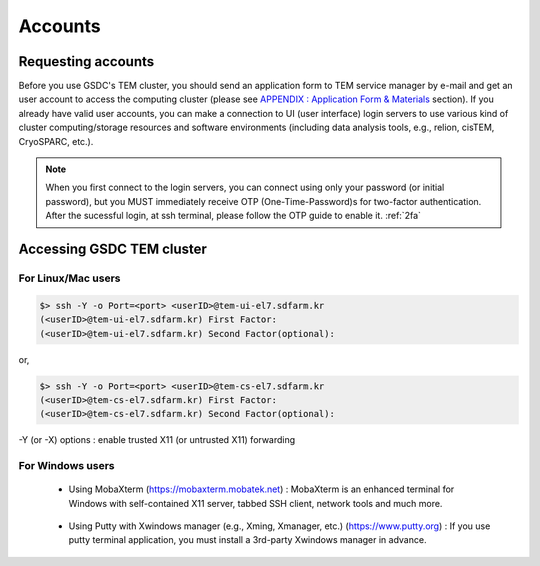 ********
Accounts
********

.. _requesting accounts:

Requesting accounts
===================
Before you use GSDC's TEM cluster, you should send an application form to TEM service manager by e-mail and 
get an user account to access the computing cluster (please see `APPENDIX : Application Form & Materials <https://tem-docs.readthedocs.io/en/latest/app.html#appendix-application-form-materials-newi>`_ section). 
If you already have valid user accounts, 
you can make a connection to UI (user interface) login servers to use various kind of cluster computing/storage resources and software environments (including data analysis tools, e.g., relion, cisTEM, CryoSPARC, etc.).

.. note::
    When you first connect to the login servers, you can connect using only your password (or initial password), but you MUST immediately receive OTP (One-Time-Password)s for two-factor authentication.
    After the sucessful login, at ssh terminal, please follow the OTP guide to enable it. :ref:`2fa`


Accessing GSDC TEM cluster
==========================

For Linux/Mac users
-------------------

.. code-block:: bash

  $> ssh -Y -o Port=<port> <userID>@tem-ui-el7.sdfarm.kr
  (<userID>@tem-ui-el7.sdfarm.kr) First Factor:
  (<userID>@tem-ui-el7.sdfarm.kr) Second Factor(optional):

or, 

.. code-block:: bash

  $> ssh -Y -o Port=<port> <userID>@tem-cs-el7.sdfarm.kr
  (<userID>@tem-cs-el7.sdfarm.kr) First Factor:
  (<userID>@tem-cs-el7.sdfarm.kr) Second Factor(optional):

-Y (or -X) options : enable trusted X11 (or untrusted X11) forwarding


For Windows users
-----------------

  * Using MobaXterm (https://mobaxterm.mobatek.net) :
    MobaXterm is an enhanced terminal for Windows with self-contained X11 server, tabbed SSH client, network tools and much more.

.. image:: images/mobaxterm_resized.JPG
    :scale: 50 %
    :align: center

..

  * Using Putty with Xwindows manager (e.g., Xming, Xmanager, etc.) (https://www.putty.org) :
    If you use putty terminal application, you must install a 3rd-party Xwindows manager in advance.

.. image:: images/putty-1_resized.JPG
    :scale: 60 %
    :align: center

.. image:: images/putty-2_resized.JPG
    :scale: 60 %
    :align: center